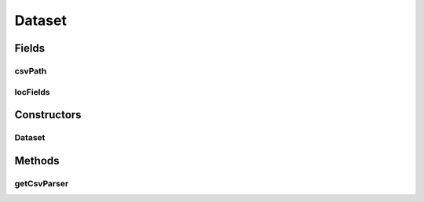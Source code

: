 .. java:import:: de.siegmar.fastcsv.reader CsvParser

.. java:import:: de.siegmar.fastcsv.reader CsvReader

.. java:import:: java.io File

.. java:import:: java.io IOException

.. java:import:: java.nio.charset StandardCharsets

Dataset
=======

.. java:package:: es.thinkingmachin.linksight.imatch.matcher.dataset
   :noindex:

.. java:type:: public class Dataset

   This class encapsulates the information about the dataset file uploaded by the user. It includes the path to where the CSV file is located and the fields (barangay, municity, province) specified by the user that are included in the dataset.

Fields
------
csvPath
^^^^^^^

.. java:field:: public final String csvPath
   :outertype: Dataset

locFields
^^^^^^^^^

.. java:field:: public final String[] locFields
   :outertype: Dataset

Constructors
------------
Dataset
^^^^^^^

.. java:constructor:: public Dataset(String csvPath, String[] locFields)
   :outertype: Dataset

Methods
-------
getCsvParser
^^^^^^^^^^^^

.. java:method:: public CsvParser getCsvParser() throws IOException
   :outertype: Dataset

   Instantiates a CSV reader and returns a CSV parser.

   :throws IOException:
   :return: a new CSV parser

